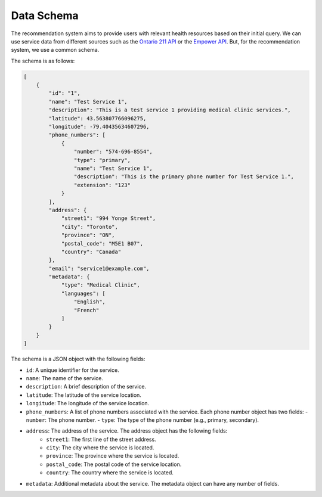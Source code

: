 Data Schema
===========

The recommendation system aims to provide users with relevant health resources based on their initial query.
We can use service data from different sources such as the `Ontario 211 API <https://211ontario.ca/211-data/>`_
or the `Empower API <https://www.empower.ca/it>`_. But, for the recommendation system, we use a common schema.

The schema is as follows:

.. code-block:: json

    [
        {
            "id": "1",
            "name": "Test Service 1",
            "description": "This is a test service 1 providing medical clinic services.",
            "latitude": 43.563807766096275,
            "longitude": -79.40435634607296,
            "phone_numbers": [
                {
                    "number": "574-696-8554",
                    "type": "primary",
                    "name": "Test Service 1",
                    "description": "This is the primary phone number for Test Service 1.",
                    "extension": "123"
                }
            ],
            "address": {
                "street1": "994 Yonge Street",
                "city": "Toronto",
                "province": "ON",
                "postal_code": "M5E1 B07",
                "country": "Canada"
            },
            "email": "service1@example.com",
            "metadata": {
                "type": "Medical Clinic",
                "languages": [
                    "English",
                    "French"
                ]
            }
        }
    ]

The schema is a JSON object with the following fields:

- ``id``: A unique identifier for the service.
- ``name``: The name of the service.
- ``description``: A brief description of the service.
- ``latitude``: The latitude of the service location.
- ``longitude``: The longitude of the service location.
- ``phone_numbers``: A list of phone numbers associated with the service. Each phone number object has two fields:
  - ``number``: The phone number.
  - ``type``: The type of the phone number (e.g., primary, secondary).
- ``address``: The address of the service. The address object has the following fields:
    - ``street1``: The first line of the street address.
    - ``city``: The city where the service is located.
    - ``province``: The province where the service is located.
    - ``postal_code``: The postal code of the service location.
    - ``country``: The country where the service is located.
- ``metadata``: Additional metadata about the service. The metadata object can have any number of fields.
